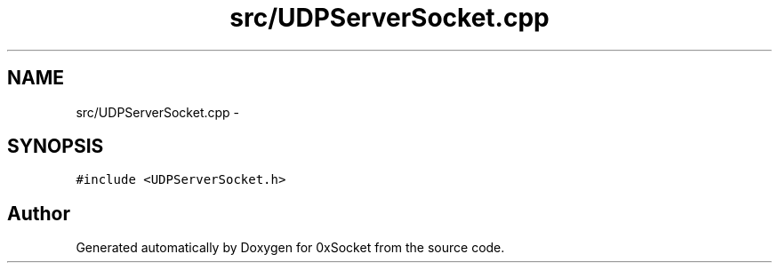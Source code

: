 .TH "src/UDPServerSocket.cpp" 3 "Fri Oct 3 2014" "Version 0.3" "0xSocket" \" -*- nroff -*-
.ad l
.nh
.SH NAME
src/UDPServerSocket.cpp \- 
.SH SYNOPSIS
.br
.PP
\fC#include <UDPServerSocket\&.h>\fP
.br

.SH "Author"
.PP 
Generated automatically by Doxygen for 0xSocket from the source code\&.
